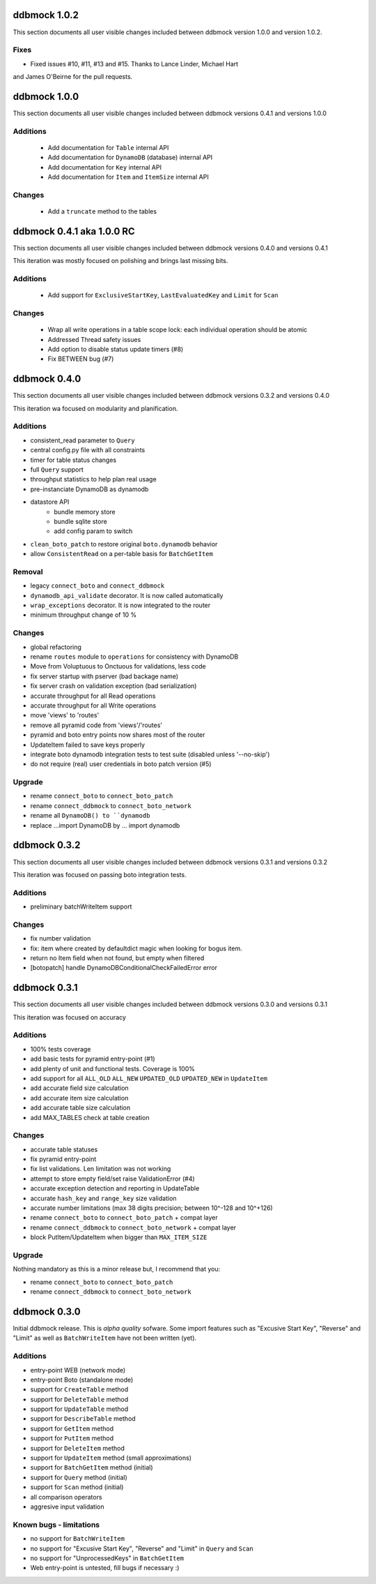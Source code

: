 =============
ddbmock 1.0.2
=============

This section documents all user visible changes included between ddbmock
version 1.0.0 and version 1.0.2.

Fixes
-----

- Fixed issues #10, #11, #13 and #15. Thanks to Lance Linder, Michael Hart
and James O'Beirne for the pull requests.


=============
ddbmock 1.0.0
=============

This section documents all user visible changes included between ddbmock
versions 0.4.1 and versions 1.0.0

Additions
---------

 - Add documentation for ``Table`` internal API
 - Add documentation for ``DynamoDB`` (database) internal API
 - Add documentation for ``Key`` internal API
 - Add documentation for ``Item`` and ``ItemSize`` internal API

Changes
-------

  - Add a ``truncate`` method to the tables


==========================
ddbmock 0.4.1 aka 1.0.0 RC
==========================

This section documents all user visible changes included between ddbmock
versions 0.4.0 and versions 0.4.1

This iteration was mostly focused on polishing and brings last missing bits.

Additions
---------

 - Add support for ``ExclusiveStartKey``, ``LastEvaluatedKey`` and ``Limit`` for ``Scan``

Changes
-------

 - Wrap all write operations in a table scope lock: each individual operation should be atomic
 - Addressed Thread safety issues
 - Add option to disable status update timers (#8)
 - Fix BETWEEN bug (#7)


=============
ddbmock 0.4.0
=============

This section documents all user visible changes included between ddbmock
versions 0.3.2 and versions 0.4.0

This iteration wa focused on modularity and planification.

Additions
---------

- consistent_read parameter to ``Query``
- central config.py file with all constraints
- timer for table status changes
- full ``Query`` support
- throughput statistics to help plan real usage
- pre-instanciate DynamoDB as dynamodb
- datastore API
    - bundle memory store
    - bundle sqlite store
    - add config param to switch
- ``clean_boto_patch`` to restore original ``boto.dynamodb`` behavior
- allow ``ConsistentRead`` on a per-table basis for ``BatchGetItem``

Removal
-------

- legacy ``connect_boto`` and ``connect_ddbmock``
- ``dynamodb_api_validate`` decorator. It is now called automatically
- ``wrap_exceptions`` decorator. It is now integrated to the router
- minimum throughput change of 10 %

Changes
-------

- global refactoring
- rename ``routes`` module to ``operations`` for consistency with DynamoDB
- Move from Voluptuous to Onctuous for validations, less code
- fix server startup with pserver (bad backage name)
- fix server crash on validation exception (bad serialization)
- accurate throughput for all Read  operations
- accurate throughput for all Write operations
- move 'views' to 'routes'
- remove all pyramid code from 'views'/'routes'
- pyramid and boto entry points now shares most of the router
- UpdateItem failed to save keys properly
- integrate boto dynamodb integration tests to test suite (disabled unless '--no-skip')
- do not require (real) user credentials in boto patch version (#5)

Upgrade
-------

- rename ``connect_boto`` to ``connect_boto_patch``
- rename ``connect_ddbmock`` to ``connect_boto_network``
- rename all ``DynamoDB() to ``dynamodb``
- replace ...import DynamoDB by ... import dynamodb


=============
ddbmock 0.3.2
=============

This section documents all user visible changes included between ddbmock
versions 0.3.1 and versions 0.3.2

This iteration was focused on passing boto integration tests.

Additions
---------

- preliminary batchWriteItem support

Changes
-------

- fix number validation
- fix: item where created by defaultdict magic when looking for bogus item.
- return no Item field when not found, but empty when filtered
- [botopatch] handle DynamoDBConditionalCheckFailedError error

=============
ddbmock 0.3.1
=============

This section documents all user visible changes included between ddbmock
versions 0.3.0 and versions 0.3.1

This iteration was focused on accuracy

Additions
---------

- 100% tests coverage
- add basic tests for pyramid entry-point (#1)
- add plenty of unit and functional tests. Coverage is 100%
- add support for all ``ALL_OLD`` ``ALL_NEW`` ``UPDATED_OLD`` ``UPDATED_NEW`` in ``UpdateItem``
- add accurate field size calculation
- add accurate item size calculation
- add accurate table size calculation
- add MAX_TABLES check at table creation

Changes
-------

- accurate table statuses
- fix pyramid entry-point
- fix list validations. Len limitation was not working
- attempt to store empty field/set raise ValidationError (#4)
- accurate exception detection and reporting in UpdateTable
- accurate ``hash_key`` and ``range_key`` size validation
- accurate number limitations (max 38 digits precision; between 10^-128 and 10^+126)
- rename ``connect_boto`` to ``connect_boto_patch`` + compat layer
- rename ``connect_ddbmock`` to ``connect_boto_network`` + compat layer
- block PutItem/UpdateItem when bigger than ``MAX_ITEM_SIZE``

Upgrade
-------

Nothing mandatory as this is a minor release but, I recommend that you:

- rename ``connect_boto`` to ``connect_boto_patch``
- rename ``connect_ddbmock`` to ``connect_boto_network``

=============
ddbmock 0.3.0
=============

Initial ddbmock release. This is *alpha quality* sofware. Some
import features such as "Excusive Start Key", "Reverse" and
"Limit" as well as ``BatchWriteItem`` have not been written (yet).

Additions
---------

- entry-point WEB  (network mode)
- entry-point Boto (standalone mode)
- support for ``CreateTable`` method
- support for ``DeleteTable`` method
- support for ``UpdateTable`` method
- support for ``DescribeTable`` method
- support for ``GetItem`` method
- support for ``PutItem`` method
- support for ``DeleteItem`` method
- support for ``UpdateItem`` method (small approximations)
- support for ``BatchGetItem`` method (initial)
- support for ``Query`` method (initial)
- support for ``Scan`` method (initial)
- all comparison operators
- aggresive input validation

Known bugs - limitations
------------------------

- no support for ``BatchWriteItem``
- no support for "Excusive Start Key", "Reverse" and "Limit" in ``Query`` and ``Scan``
- no support for "UnprocessedKeys" in ``BatchGetItem``
- Web entry-point is untested, fill bugs if necessary :)
